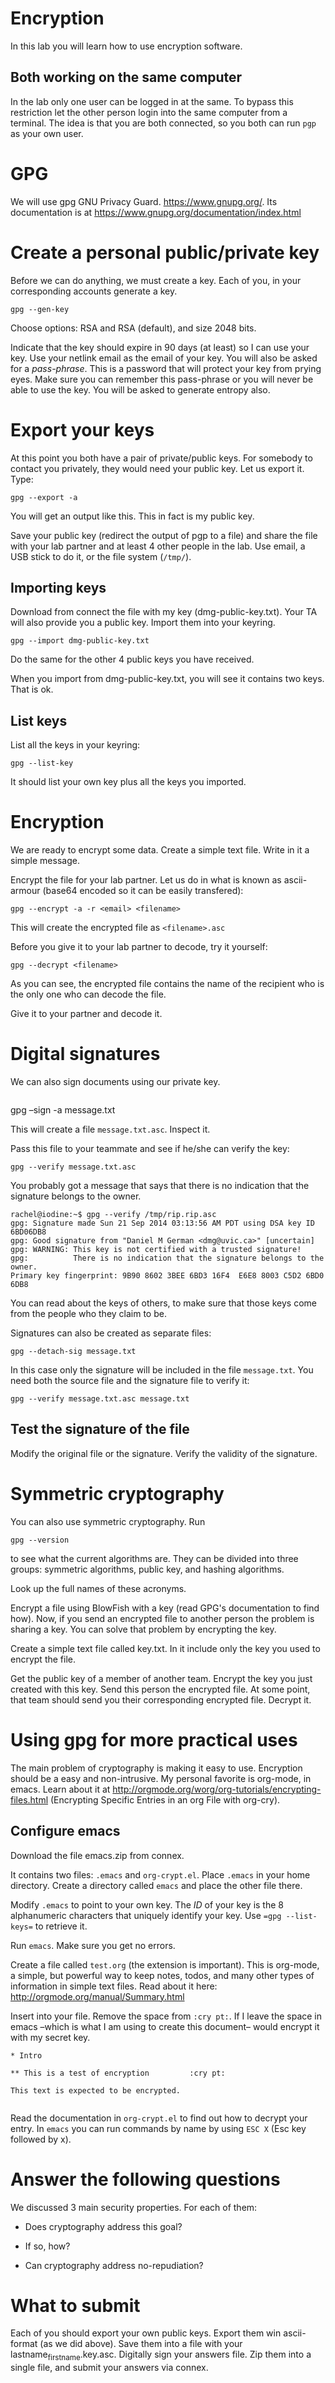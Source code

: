 
* Encryption

In this lab you will learn how to use encryption software.

** Both working on the same computer

In the lab only one user can be logged in at the same. To bypass this restriction let the other person login into the same computer from a terminal. The idea is
that you are both connected, so you both can run =pgp= as your own user.

* GPG 

We will use gpg GNU Privacy Guard. https://www.gnupg.org/. Its documentation is at https://www.gnupg.org/documentation/index.html

* Create a personal public/private key

Before we can do anything, we must create a key. Each of you, in your corresponding accounts generate a key.

#+BEGIN_EXAMPLE
gpg --gen-key
#+END_EXAMPLE


Choose options:  RSA and RSA (default), and size 2048 bits.

Indicate that the key should expire in 90 days (at least) so I can use your key.  Use your netlink email as the email of your key. You will also be asked for a
/pass-phrase/. This is a password that will protect your key from prying eyes. Make sure you can remember this pass-phrase or you will never be able to use the
key. You will be asked to generate entropy also.


* Export your keys

At this point you both have a pair of private/public keys. For somebody to contact you privately, they would need your public key. Let us export it. Type:

#+BEGIN_EXAMPLE
gpg --export -a 
#+END_EXAMPLE

You will get an output like this. This in fact is my public key.


Save your public key (redirect the output of pgp to a file) and share the file with your lab partner and at least 4 other people in the lab. Use email, a USB
stick to do it, or the file system (=/tmp/=).

** Importing keys

Download from connect the file with my key (dmg-public-key.txt). Your TA will also provide you a public key. Import them into your keyring.

#+BEGIN_EXAMPLE
gpg --import dmg-public-key.txt
#+END_EXAMPLE


Do the same for the other 4 public keys you have received.

When you import from dmg-public-key.txt, you will see it contains two keys. That is ok. 

** List keys

List all the keys in your keyring:

#+BEGIN_EXAMPLE
gpg --list-key
#+END_EXAMPLE

It should list your own key plus all the keys you imported. 


* Encryption

We are ready to encrypt some data. Create a simple text file. Write in it a simple message.

Encrypt the file for your lab partner. Let us do in what is known as ascii-armour (base64 encoded so it can be easily transfered):

#+BEGIN_EXAMPLE
gpg --encrypt -a -r <email> <filename>
#+END_EXAMPLE


This will create the encrypted file as =<filename>.asc=

Before you give it to your lab partner to decode, try it yourself:

#+BEGIN_EXAMPLE
gpg --decrypt <filename>
#+END_EXAMPLE

As you can see, the encrypted file contains the name of the recipient who is the only one who can decode the file.

Give it to your partner and decode it.

* Digital signatures

We can also sign documents using our private key.

#+BEGIN_EXAMPLE
#+END_EXAMPLE
gpg  --sign -a message.txt

This will create a file =message.txt.asc=. Inspect it.

Pass this file to your teammate and see if he/she can verify the key:

#+BEGIN_EXAMPLE
gpg --verify message.txt.asc
#+END_EXAMPLE

You probably got a message that says that there is no indication that the signature belongs to the owner. 

#+BEGIN_EXAMPLE
rachel@iodine:~$ gpg --verify /tmp/rip.rip.asc
gpg: Signature made Sun 21 Sep 2014 03:13:56 AM PDT using DSA key ID 6BD06DB8
gpg: Good signature from "Daniel M German <dmg@uvic.ca>" [uncertain]
gpg: WARNING: This key is not certified with a trusted signature!
gpg:          There is no indication that the signature belongs to the owner.
Primary key fingerprint: 9B90 8602 3BEE 6BD3 16F4  E6E8 8003 C5D2 6BD0 6DB8
#+END_EXAMPLE


You can read about the keys of others, to make sure
that those keys come from the people who they claim to be.

Signatures can also be created as separate files:

#+BEGIN_EXAMPLE
gpg --detach-sig message.txt
#+END_EXAMPLE

In this case only the signature will be included in the file =message.txt=. You need both the source file and the signature file to verify it:

#+BEGIN_EXAMPLE
gpg --verify message.txt.asc message.txt
#+END_EXAMPLE

** Test the signature of the file

Modify the original file or the signature. Verify the validity of the signature.

* Symmetric cryptography

You can also use symmetric cryptography. Run

#+BEGIN_EXAMPLE
gpg --version
#+END_EXAMPLE

to see what the current algorithms are. They can be divided into three groups: symmetric algorithms, public key, and hashing algorithms.

Look up the full names of these acronyms.

Encrypt a file using BlowFish with a key (read GPG's documentation to find how). Now, if you send an encrypted file to another person the problem is sharing a
key. You can solve that problem by encrypting the key.

Create a simple text file called key.txt. In it include only the key you used to encrypt the file.

Get the public key of a member of another team. Encrypt the key you just created with this key. Send this person the encrypted file. At some point, that team
should send you their corresponding encrypted file. Decrypt it.

* Using gpg for more practical uses

The main problem of cryptography is making it easy to use. Encryption should be a easy and non-intrusive.  My personal favorite is org-mode, in emacs. Learn
about it at http://orgmode.org/worg/org-tutorials/encrypting-files.html (Encrypting Specific Entries in an org File with org-cry).

** Configure emacs

Download the file emacs.zip from connex.

It contains two files: =.emacs= and =org-crypt.el=. Place =.emacs= in your home directory. Create a directory called =emacs= and place the other file there.

Modify =.emacs= to point to your own key. The /ID/ of your key is the 8 alphanumeric characters that uniquely identify your key. Use ==gpg --list-keys== to
retrieve it. 

Run =emacs=. Make sure you get no errors.

Create a file called =test.org= (the extension is important). This is org-mode, a simple, but powerful way to keep notes, todos, and many other types of
information in simple text files. Read about it here: http://orgmode.org/manual/Summary.html

Insert into your file. Remove the space from =:cry pt:=. If I leave the space in emacs --which is what I am using to create this document-- would encrypt it
with my secret key.

#+BEGIN_EXAMPLE
* Intro

** This is a test of encryption 		:cry pt:		      

This text is expected to be encrypted.

#+END_EXAMPLE

Read the documentation in =org-crypt.el= to find out how to decrypt your entry. In =emacs= you can run commands by name by using =ESC X= (Esc key followed by
x). 


* Answer the following questions

We discussed 3 main security properties. For each of them:

- Does cryptography address this goal?
- If so, how?

- Can cryptography address no-repudiation?

* What to submit

Each of you should export your own public keys. Export them win ascii-format (as we did above). Save them into a file with your lastname_firstname.key.asc.
Digitally sign your answers file. Zip them into a single file, and submit your answers via connex.















